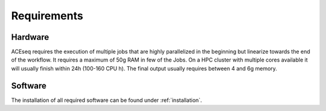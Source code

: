 .. _requirements:

Requirements
============

Hardware
--------

ACEseq requires the execution of multiple jobs that are highly parallelized in the beginning but linearize towards the end of the workflow. It requires a maximum of 50g RAM in few of the Jobs. On a HPC cluster with multiple cores available it will usually finish within 24h (100-160 CPU h). The final output usually requires between 4 and 6g memory.

Software
--------

The installation of all required software can be found under :ref:`installation`.
